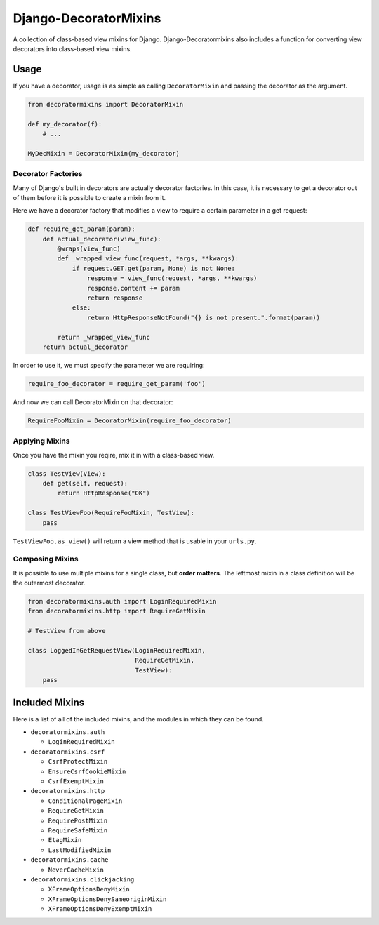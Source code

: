 ======================
Django-DecoratorMixins
======================

A collection of class-based view mixins for
Django. Django-Decoratormixins also includes a function for converting
view decorators into class-based view mixins.

-----
Usage
-----

If you have a decorator, usage is as simple as calling
``DecoratorMixin`` and passing the decorator as the argument.

.. code:: python

  from decoratormixins import DecoratorMixin

  def my_decorator(f):
      # ...

  MyDecMixin = DecoratorMixin(my_decorator)

~~~~~~~~~~~~~~~~~~~
Decorator Factories
~~~~~~~~~~~~~~~~~~~

Many of Django's built in decorators are actually decorator
factories. In this case, it is necessary to get a decorator out of
them before it is possible to create a mixin from it.

Here we have a decorator factory that modifies a view to require a
certain parameter in a get request:

.. code:: python

  def require_get_param(param):
      def actual_decorator(view_func):
          @wraps(view_func)
          def _wrapped_view_func(request, *args, **kwargs):
              if request.GET.get(param, None) is not None:
                  response = view_func(request, *args, **kwargs)
                  response.content += param
                  return response
              else:
                  return HttpResponseNotFound("{} is not present.".format(param))

          return _wrapped_view_func
      return actual_decorator

In order to use it, we must specify the parameter we are requiring:

.. code:: python

  require_foo_decorator = require_get_param('foo')

And now we can call DecoratorMixin on that decorator:

.. code:: python

  RequireFooMixin = DecoratorMixin(require_foo_decorator)

~~~~~~~~~~~~~~~
Applying Mixins
~~~~~~~~~~~~~~~

Once you have the mixin you reqire, mix it in with a class-based view.

.. code:: python

  class TestView(View):
      def get(self, request):
          return HttpResponse("OK")

  class TestViewFoo(RequireFooMixin, TestView):
      pass

``TestViewFoo.as_view()`` will return a view method that is usable in
your ``urls.py``.

~~~~~~~~~~~~~~~~
Composing Mixins
~~~~~~~~~~~~~~~~

It is possible to use multiple mixins for a single class, but **order
matters**. The leftmost mixin in a class definition will be the
outermost decorator.

.. code:: python

  from decoratormixins.auth import LoginRequiredMixin
  from decoratormixins.http import RequireGetMixin

  # TestView from above

  class LoggedInGetRequestView(LoginRequiredMixin,
                               RequireGetMixin,
			       TestView):
      pass

---------------
Included Mixins
---------------

Here is a list of all of the included mixins, and the modules in which they can be found.

* ``decoratormixins.auth``

  - ``LoginRequiredMixin``

* ``decoratormixins.csrf``

  - ``CsrfProtectMixin``
  - ``EnsureCsrfCookieMixin``
  - ``CsrfExemptMixin``

* ``decoratormixins.http``

  - ``ConditionalPageMixin``
  - ``RequireGetMixin``
  - ``RequirePostMixin``
  - ``RequireSafeMixin``
  - ``EtagMixin``
  - ``LastModifiedMixin``

* ``decoratormixins.cache``

  - ``NeverCacheMixin``

* ``decoratormixins.clickjacking``

  - ``XFrameOptionsDenyMixin``
  - ``XFrameOptionsDenySameoriginMixin``
  - ``XFrameOptionsDenyExemptMixin``
